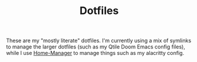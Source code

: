 #+title: Dotfiles
#+property: header-args :noweb yes
#+property: header-args:nix :tangle no
#+property: header-args:conf-yaml :tangle ~/.fzf-marks
#+startup: fold

These are my "mostly literate" dotfiles. I'm currently using a mix of symlinks to manage the larger dotfiles (such as my Qtile Doom Emacs config files), while I use [[github:nix-community/home-manager][Home-Manager]] to manage things such as my alacritty config.

* Home Configuration :noexport:
First I need to set up metadata for home-manager to be able to run properly.
#+name: hm-core
#+begin_src nix :tangle home.nix
{ config, pkgs, ... }:

{
  # Home Manager needs a bit of information about you and the
  # paths it should manage.
  home.username = "jhilker";
  home.homeDirectory = "/home/jhilker";

  # This value determines the Home Manager release that your
  # configuration is compatible with. This helps avoid breakage
  # when a new Home Manager release introduces backwards
  # incompatible changes.
  #
  # You can update Home Manager without changing this value. See
  # the Home Manager release notes for a list of state version
  # changes in each release.
  home.stateVersion = "22.05";

  # Let Home Manager install and manage itself.
  programs.home-manager.enable = true;
  targets.genericLinux.enable = true;
  <<hm-packages>>
  <<hm-shells>>
  <<hm-editors>>
  <<hm-git>>
  <<hm-gpg>>
}
#+end_src

** Packages
I have several packages I'd like to install - namely GNU Stow, Hugo, and neofetch, though as I install more I will add them here.
#+name: hm-packages
#+begin_src nix
home.packages = with pkgs; [
    stow
    hugo
    neofetch
    jq
    git-crypt
    go
  #  ncspot
    <<hmDoomPkgs>>
    <<hmPythonPkgs>>
    <<hmNode>>
    <<hmShellPkgs>>
  ];
#+end_src

*** Doom Emacs Requirements
I need to add doom emacs' requirements here.
#+name: hmDoomPkgs
#+begin_src nix
sqlite
binutils
(ripgrep.override { withPCRE2 = true; })
gnutls
fd
imagemagick
zstd
nodePackages.javascript-typescript-langserver
editorconfig-core-c
emacs-all-the-icons-fonts
(aspellWithDicts (dicts: with dicts; [
  en
  en-computers
  en-science
  grc]))
gcc
#+end_src

*** Language Packages
**** Python
I love working with python, but I've found that maintaining dependencies can be a pain. While I normally like to keep a few global packages (such as =numpy=, =pandas=, =matplotlib=, =fontforge=, and =flask=), I much prefer to use something like =virtualenvwrapper= to maintain environments for each project.
#+name: hmPythonPkgs
#+begin_src nix
zlib
(python39.withPackages(p: with p; [
  fontforge
  numpy
  pandas
  flask
  virtualenvwrapper
  pip
  python-lsp-server
]))
#+end_src

**** Node
I use Node JS for a variety of things.
#+name: hmNode
#+begin_src nix
nodejs
nodePackages.npm
nodePackages.tailwindcss
nodePackages.postcss-cli
nodePackages.typescript
#+end_src

*** Shell Packages
I like to use exa as an ls replacement.
#+name: hmShellPkgs
#+begin_src nix

#+end_src

** Shell Configuration
I use ZSH for my day-to-day shell. However, because I'm currently using WSL2, I wanted to be able to manage bash as well. I merely enable bash integration here, though I want to set up auto-cd as well, since I tend to use that as well as FZF-marks.
#+name: hm-shells
#+begin_src nix
<<hmSessVars>>
<<hmFzf>>
<<hmZsh>>
<<hmBash>>
<<hmStarship>>
#+end_src

*** Global Variables
#+name: hmSessVars
#+begin_src nix
home.sessionVariables = {
  WSLHOME = "/mnt/c/Users/camoh";
  PROJECT_HOME="$HOME/Devel/python/";
  LD_LIBRARY_PATH="$(nix eval nixpkgs#zlib.outPath --raw)/lib";
};
#+end_src

*** Functions
I have a few global functions I want to be available - namely FZF related functions with Docker, such as building my Iosevka fonts, creating a gitignore, etc.
**** Build Custom Iosevka
I want to quickly build an Iosevka font - it's what I use for all my config files.[fn:1]
#+name: hm-build-iosevka
#+begin_src sh
function buildIosevka {
  if  [[! $(pwd) = "/home/jhilker/josevka"]]; then
    cd /home/jhilker/josevka
  fi

  IOSEVKA_VER="$(awk 'NR==1{print $1}' $HOME/josevka/private-build-plans.toml)"
  TO_BUILD="$(rg '\[buildPlans.(josevka[a-z-]{0,})\]' $HOME/josevka/private-build-plans.toml | sed 's/]//g' | cut -d'.' -f2 | fzf)"
  docker run -e FONT_VERSION=$IOSEVKA_VER -it -v $(pwd):/build avivace/iosevka-build ttf::$TO_BUILD
}
#+end_src

**** Virtualenv Project
I also want to quickly work on python projects.
#+name: hmToWorkOn
#+begin_src sh
function toWorkOn(){
    project="$(lsvirtualenv -b | fzf)"
    echo $project
}
#+end_src

*** ZSH
I prefer to use ZSH over Bash because of syntax highlighting and autosuggestions.
#+name: hmZsh
#+begin_src nix
programs.zsh = {
  enable = true;
  enableSyntaxHighlighting = true;
  enableAutosuggestions = true;
  autocd = true;
  shellAliases = {
    ref = "source ~/.zshrc";
    <<hmAliases>>
  };
  initExtra = ''
    <<venvWrapperConf>>
    ## source ~/.local/fzf-marks/fzf-marks.plugin.zsh
    <<runDocker>>
<<hmToWorkOn>>
  '';
};
#+end_src

*** Bash
Although I normally use ZSH, sometimes I might want or need to use bash for a simple script. This just sets up my ZSH to be run if if my nix zsh exists.
#+name: hmBash
#+begin_src nix
programs.bash = {
  enable = true;
  shellAliases = {
    ref = "source ~/.bashrc";
    <<hmAliases>>
  };
  initExtra = ''
    <<venvWrapperConf>>
    ## source ~/.local/fzf-marks/fzf-marks.plugin.bash
    <<runDocker>>
    <<hmToWorkOn>>
    '';
};
#+end_src

*** Programs
**** FZF
#+name: hmFzf
#+begin_src nix
programs.fzf = {
    enable = true;
    enableBashIntegration = true;
    enableZshIntegration = true;
};
#+end_src

***** FZF-Marks
I normally use fzf-marks to quickly jump to my most commonly used directories - such as my roam directories, etc.
#+begin_src conf-yaml
winhome: /mnt/c/Users/camoh/
dotfiles: ~/.dotfiles/
org: /mnt/c/Users/camoh/Dropbox/org/
#+end_src


**** Starship
Starship is my terminal prompt of choice - what can I say, it's absolutely incredible.
#+name: hmStarship
#+begin_src nix
programs.starship = {
  enable = true;
  enableBashIntegration = true;
  enableZshIntegration = true;
  settings = {
    line_break.disabled = true;
  };
};
#+end_src

*** Misc Changes
**** Enabling VirtualEnvWrapper

#+name: venvWrapperConf
#+begin_src nix
source "${pkgs.python39Packages.virtualenvwrapper.outPath}/bin/virtualenvwrapper.sh"
#+end_src

**** Enabling Docker
I want to enable docker on startup.
#+name: runDocker
#+begin_src sh
RUNNING=`ps aux | grep dockerd | grep -v grep`
if [ -z "$RUNNING" ]; then
    sudo dockerd > /dev/null 2>&1 &
    disown
fi
#+end_src

*** Aliases
I keep a few shell aliases here.
#+name: hmAliases
#+begin_src nix
mypy = "~/.nix-profile/bin/python3 $@";
hms = "home-manager switch -f ~/.dotfiles/home.nix";
doom = "~/.emacs.d/bin/doom $@";
ls = "${pkgs.exa.outPath}/bin/exa -alh --git-ignore --icons";
ll = "${pkgs.exa.outPath}/bin/exa -alh";
cat = "${pkgs.bat.outPath}/bin/bat $@";
notify-send = "wsl-notify-send.exe $@";
spicetify = "spicetify.exe $@";
#+end_src

** Editors
While I normally use emacs for large-scale projects, I do like to use neovim for quick edits.
#+name: hm-editors
#+begin_src nix
programs.emacs.enable = true;
services.emacs.enable = true;
<<hm-neovim>>
#+end_src
*** Neovim
I want to enable neovim here.
#+name: hm-neovim
#+begin_src nix
programs.neovim = {
    enable = true;
    viAlias = true;
    vimAlias = true;
};
#+end_src

** Git
Is there really that much to say about this config? It's not that fancy.
#+name: hm-git
#+begin_src nix
programs.git = {
  enable = true;
  userName = "Jacob Hilker";
  userEmail = "jacob.hilker2@gmail.com";
  signing = {
    key = "jacob.hilker2@gmail.com";
    signByDefault = true;
  };
  <<hmGitDelta>>
  <<hmGitExtra>>
};
#+end_src
*** Extra Configuration
I like to use "main" as my default branch rather than "master".
#+name: hmGitExtra
#+begin_src nix
extraConfig = {
  init.defaultBranch = "main";
};
#+end_src

*** Delta
I like to use delta for viewing diffs.
#+name: hmGitDelta
#+begin_src nix
delta = {
  enable = true;
};
#+end_src

** GPG
I use GPG to sign all of my git commits and to encrypt sensitive files.
#+name: hm-gpg
#+begin_src nix
programs.gpg.enable = true;
<<hm-gpg-agent>>
#+end_src
*** GPG-Agent
However, although I love GPG, I don't want to enter a password every 10 minutes - I'd much rather enter the password once for the day and enable that.
#+name: hm-gpg-agent
#+begin_src nix
services.gpg-agent = {
  enable = true;
  enableBashIntegration = true;
  enableZshIntegration = true;
  enableSshSupport = true;
  defaultCacheTtl = 86400;
  defaultCacheTtlSsh = 86400;
};
#+end_src

** Media Programs
*** NCSpot
Ncspot has quickly become my terminal-based spotify client of choice. Sure, I /technically/ have the graphical client, but why use that when ncspot is so much more simpler? While I don't use ncspot on WSL, on my lower-end machines I feel as though it's the simplest choice to configure and set up.
#+name: hm-ncspot
#+begin_src nix
programs.ncspot = {
  enable = true;
  settings = {
    shuffle = true;
    notify = true;
    use_nerdfont = true;
    <<ncspotTheme>>
    #<<ncspotKeys>>
  };
};
#+end_src

** WSL-Specific Programs
*** Windows Terminal
This is my config file to Windows Terminal - while I'm not tangling it right now, it contains everything I need for getting my terminal up and running.
#+begin_src json :tangle no
{
    "$help": "https://aka.ms/terminal-documentation",
    "$schema": "https://aka.ms/terminal-profiles-schema",
    "actions":
    [
        {
            "command": "paste"
        },
        {
            "command":
            {
                "action": "copy",
                "singleLine": false
            },
            "keys": "ctrl+c"
        },
        {
            "command": "unbound",
            "keys": "ctrl+v"
        },
        {
            "command": "unbound",
            "keys": "alt+shift+d"
        },
        {
            "command": "find",
            "keys": "ctrl+shift+f"
        },
        {
            "command":
            {
                "action": "splitPane",
                "split": "auto",
                "splitMode": "duplicate"
            },
            "keys": "ctrl+shift+]"
        }
    ],
    "copyFormatting": "none",
    "copyOnSelect": false,
    "defaultProfile": "{52ee2030-755d-4062-9cd4-a32da9c530df}",
    "profiles":
    {
        "defaults":
        {
            "colorScheme": "Gruvbox Hard Dark",
            "font":
            {
                "face": "Josevka"
            }
        },
        "list":
        [
            {
                "guid": "{61c54bbd-c2c6-5271-96e7-009a87ff44bf}",
                "hidden": false,
                "name": "Windows PowerShell"
            },
            {
                "guid": "{0caa0dad-35be-5f56-a8ff-afceeeaa6101}",
                "hidden": false,
                "name": "Command Prompt"
            },
            {
                "guid": "{b453ae62-4e3d-5e58-b989-0a998ec441b8}",
                "hidden": true,
                "name": "Azure Cloud Shell",
                "source": "Windows.Terminal.Azure"
            },
            {
                "commandline": "C:\\Windows\\system32\\wsl.exe -d Ubuntu ~/.nix-profile/bin/zsh",
                "guid": "{52ee2030-755d-4062-9cd4-a32da9c530df}",
                "hidden": false,
                "icon": "ms-appx:///ProfileIcons/{9acb9455-ca41-5af7-950f-6bca1bc9722f}.png",
                "name": "Ubuntu",
                "startingDirectory": "~"
            }
        ]
    },
    "schemes":
    [
        {
            "background": "#0C0C0C",
            "black": "#0C0C0C",
            "blue": "#0037DA",
            "brightBlack": "#767676",
            "brightBlue": "#3B78FF",
            "brightCyan": "#61D6D6",
            "brightGreen": "#16C60C",
            "brightPurple": "#B4009E",
            "brightRed": "#E74856",
            "brightWhite": "#F2F2F2",
            "brightYellow": "#F9F1A5",
            "cursorColor": "#FFFFFF",
            "cyan": "#3A96DD",
            "foreground": "#CCCCCC",
            "green": "#13A10E",
            "name": "Campbell",
            "purple": "#881798",
            "red": "#C50F1F",
            "selectionBackground": "#FFFFFF",
            "white": "#CCCCCC",
            "yellow": "#C19C00"
        },
        {
            "background": "#012456",
            "black": "#0C0C0C",
            "blue": "#0037DA",
            "brightBlack": "#767676",
            "brightBlue": "#3B78FF",
            "brightCyan": "#61D6D6",
            "brightGreen": "#16C60C",
            "brightPurple": "#B4009E",
            "brightRed": "#E74856",
            "brightWhite": "#F2F2F2",
            "brightYellow": "#F9F1A5",
            "cursorColor": "#FFFFFF",
            "cyan": "#3A96DD",
            "foreground": "#CCCCCC",
            "green": "#13A10E",
            "name": "Campbell Powershell",
            "purple": "#881798",
            "red": "#C50F1F",
            "selectionBackground": "#FFFFFF",
            "white": "#CCCCCC",
            "yellow": "#C19C00"
        },
        {
            "background": "#1D2021",
            "black": "#1D2021",
            "blue": "#458588",
            "brightBlack": "#928374",
            "brightBlue": "#83A598",
            "brightCyan": "#8EC07C",
            "brightGreen": "#B8BB26",
            "brightPurple": "#D3869B",
            "brightRed": "#FB4934",
            "brightWhite": "#EBDBB2",
            "brightYellow": "#FABD2F",
            "cursorColor": "#EBDBB2",
            "cyan": "#689D6A",
            "foreground": "#EBDBB2",
            "green": "#98971A",
            "name": "Gruvbox Hard Dark",
            "purple": "#B16286",
            "red": "#CC241D",
            "selectionBackground": "#D3869B",
            "white": "#A89984",
            "yellow": "#D79921"
        },
        {
            "background": "#282828",
            "black": "#282828",
            "blue": "#458588",
            "brightBlack": "#928374",
            "brightBlue": "#83A598",
            "brightCyan": "#8EC07C",
            "brightGreen": "#B8BB26",
            "brightPurple": "#D3869B",
            "brightRed": "#FB4934",
            "brightWhite": "#EBDBB2",
            "brightYellow": "#FABD2F",
            "cursorColor": "#FFFFFF",
            "cyan": "#689D6A",
            "foreground": "#EBDBB2",
            "green": "#98971A",
            "name": "Gruvbox Medium Dark",
            "purple": "#B16286",
            "red": "#CC241D",
            "selectionBackground": "#FFFFFF",
            "white": "#A89984",
            "yellow": "#D79921"
        },
        {
            "background": "#32302F",
            "black": "#32302F",
            "blue": "#458588",
            "brightBlack": "#928374",
            "brightBlue": "#83A598",
            "brightCyan": "#8EC07C",
            "brightGreen": "#B8BB26",
            "brightPurple": "#D3869B",
            "brightRed": "#FB4934",
            "brightWhite": "#EBDBB2",
            "brightYellow": "#FABD2F",
            "cursorColor": "#FFFFFF",
            "cyan": "#689D6A",
            "foreground": "#EBDBB2",
            "green": "#98971A",
            "name": "Gruvbox Soft Dark",
            "purple": "#B16286",
            "red": "#CC241D",
            "selectionBackground": "#FFFFFF",
            "white": "#A89984",
            "yellow": "#D79921"
        },
        {
            "background": "#1D2021",
            "black": "#665C54",
            "blue": "#7DAEA3",
            "brightBlack": "#928374",
            "brightBlue": "#7DAEA3",
            "brightCyan": "#89B482",
            "brightGreen": "#A9B665",
            "brightPurple": "#D3869B",
            "brightRed": "#EA6962",
            "brightWhite": "#D4BE98",
            "brightYellow": "#D8A657",
            "cursorColor": "#FFFFFF",
            "cyan": "#89B482",
            "foreground": "#D4BE98",
            "green": "#A9B665",
            "name": "Gruvbox-Material Hard Dark",
            "purple": "#D3869B",
            "red": "#EA6962",
            "selectionBackground": "#FFFFFF",
            "white": "#D4BE98",
            "yellow": "#D8A657"
        },
        {
            "background": "#F9F5D7",
            "black": "#504945",
            "blue": "#45707A",
            "brightBlack": "#504945",
            "brightBlue": "#45707A",
            "brightCyan": "#4C7A5D",
            "brightGreen": "#6C782E",
            "brightPurple": "#945E80",
            "brightRed": "#C14A4A",
            "brightWhite": "#D4BE98",
            "brightYellow": "#B47109",
            "cursorColor": "#FFFFFF",
            "cyan": "#4C7A5D",
            "foreground": "#654735",
            "green": "#6C782E",
            "name": "Gruvbox-Material Hard Light",
            "purple": "#945E80",
            "red": "#C14A4A",
            "selectionBackground": "#FFFFFF",
            "white": "#D4BE98",
            "yellow": "#B47109"
        },
        {
            "background": "#282828",
            "black": "#665C54",
            "blue": "#7DAEA3",
            "brightBlack": "#928374",
            "brightBlue": "#7DAEA3",
            "brightCyan": "#89B482",
            "brightGreen": "#A9B665",
            "brightPurple": "#D3869B",
            "brightRed": "#EA6962",
            "brightWhite": "#D4BE98",
            "brightYellow": "#D8A657",
            "cursorColor": "#FFFFFF",
            "cyan": "#89B482",
            "foreground": "#D4BE98",
            "green": "#A9B665",
            "name": "Gruvbox-Material Medium Dark",
            "purple": "#D3869B",
            "red": "#EA6962",
            "selectionBackground": "#FFFFFF",
            "white": "#D4BE98",
            "yellow": "#D8A657"
        },
        {
            "background": "#FBF1C7",
            "black": "#504945",
            "blue": "#45707A",
            "brightBlack": "#504945",
            "brightBlue": "#45707A",
            "brightCyan": "#4C7A5D",
            "brightGreen": "#6C782E",
            "brightPurple": "#945E80",
            "brightRed": "#C14A4A",
            "brightWhite": "#D4BE98",
            "brightYellow": "#B47109",
            "cursorColor": "#FFFFFF",
            "cyan": "#4C7A5D",
            "foreground": "#654735",
            "green": "#6C782E",
            "name": "Gruvbox-Material Medium Light",
            "purple": "#945E80",
            "red": "#C14A4A",
            "selectionBackground": "#FFFFFF",
            "white": "#D4BE98",
            "yellow": "#B47109"
        },
        {
            "background": "#32302F",
            "black": "#665C54",
            "blue": "#7DAEA3",
            "brightBlack": "#928374",
            "brightBlue": "#7DAEA3",
            "brightCyan": "#89B482",
            "brightGreen": "#A9B665",
            "brightPurple": "#D3869B",
            "brightRed": "#EA6962",
            "brightWhite": "#D4BE98",
            "brightYellow": "#D8A657",
            "cursorColor": "#FFFFFF",
            "cyan": "#89B482",
            "foreground": "#D4BE98",
            "green": "#A9B665",
            "name": "Gruvbox-Material Soft Dark",
            "purple": "#D3869B",
            "red": "#EA6962",
            "selectionBackground": "#FFFFFF",
            "white": "#D4BE98",
            "yellow": "#D8A657"
        },
        {
            "background": "#F2E5BC",
            "black": "#504945",
            "blue": "#45707A",
            "brightBlack": "#504945",
            "brightBlue": "#45707A",
            "brightCyan": "#4C7A5D",
            "brightGreen": "#6C782E",
            "brightPurple": "#945E80",
            "brightRed": "#C14A4A",
            "brightWhite": "#D4BE98",
            "brightYellow": "#B47109",
            "cursorColor": "#FFFFFF",
            "cyan": "#4C7A5D",
            "foreground": "#654735",
            "green": "#6C782E",
            "name": "Gruvbox-Material Soft Light",
            "purple": "#945E80",
            "red": "#C14A4A",
            "selectionBackground": "#FFFFFF",
            "white": "#D4BE98",
            "yellow": "#B47109"
        },
        {
            "background": "#20242C",
            "black": "#3B4252",
            "blue": "#81A1C1",
            "brightBlack": "#3B4252",
            "brightBlue": "#5E81AC",
            "brightCyan": "#88C0D0",
            "brightGreen": "#A3BE8C",
            "brightPurple": "#B48EAD",
            "brightRed": "#D08770",
            "brightWhite": "#E5E9F0",
            "brightYellow": "#EBCB8B",
            "cursorColor": "#EBCB8B",
            "cyan": "#88C0D0",
            "foreground": "#E5E9F0",
            "green": "#8FBCBB",
            "name": "Nord",
            "purple": "#B48EAD",
            "red": "#BF616A",
            "selectionBackground": "#434C5E",
            "white": "#D8DEE9",
            "yellow": "#EBCB8B"
        },
        {
            "background": "#282C34",
            "black": "#282C34",
            "blue": "#61AFEF",
            "brightBlack": "#5A6374",
            "brightBlue": "#61AFEF",
            "brightCyan": "#56B6C2",
            "brightGreen": "#98C379",
            "brightPurple": "#C678DD",
            "brightRed": "#E06C75",
            "brightWhite": "#DCDFE4",
            "brightYellow": "#E5C07B",
            "cursorColor": "#FFFFFF",
            "cyan": "#56B6C2",
            "foreground": "#DCDFE4",
            "green": "#98C379",
            "name": "One Half Dark",
            "purple": "#C678DD",
            "red": "#E06C75",
            "selectionBackground": "#FFFFFF",
            "white": "#DCDFE4",
            "yellow": "#E5C07B"
        },
        {
            "background": "#FAFAFA",
            "black": "#383A42",
            "blue": "#0184BC",
            "brightBlack": "#4F525D",
            "brightBlue": "#61AFEF",
            "brightCyan": "#56B5C1",
            "brightGreen": "#98C379",
            "brightPurple": "#C577DD",
            "brightRed": "#DF6C75",
            "brightWhite": "#FFFFFF",
            "brightYellow": "#E4C07A",
            "cursorColor": "#4F525D",
            "cyan": "#0997B3",
            "foreground": "#383A42",
            "green": "#50A14F",
            "name": "One Half Light",
            "purple": "#A626A4",
            "red": "#E45649",
            "selectionBackground": "#FFFFFF",
            "white": "#FAFAFA",
            "yellow": "#C18301"
        },
        {
            "background": "#002B36",
            "black": "#002B36",
            "blue": "#268BD2",
            "brightBlack": "#073642",
            "brightBlue": "#839496",
            "brightCyan": "#93A1A1",
            "brightGreen": "#586E75",
            "brightPurple": "#6C71C4",
            "brightRed": "#CB4B16",
            "brightWhite": "#FDF6E3",
            "brightYellow": "#657B83",
            "cursorColor": "#FFFFFF",
            "cyan": "#2AA198",
            "foreground": "#839496",
            "green": "#859900",
            "name": "Solarized Dark",
            "purple": "#D33682",
            "red": "#DC322F",
            "selectionBackground": "#FFFFFF",
            "white": "#EEE8D5",
            "yellow": "#B58900"
        },
        {
            "background": "#FDF6E3",
            "black": "#002B36",
            "blue": "#268BD2",
            "brightBlack": "#073642",
            "brightBlue": "#839496",
            "brightCyan": "#93A1A1",
            "brightGreen": "#586E75",
            "brightPurple": "#6C71C4",
            "brightRed": "#CB4B16",
            "brightWhite": "#FDF6E3",
            "brightYellow": "#657B83",
            "cursorColor": "#002B36",
            "cyan": "#2AA198",
            "foreground": "#657B83",
            "green": "#859900",
            "name": "Solarized Light",
            "purple": "#D33682",
            "red": "#DC322F",
            "selectionBackground": "#FFFFFF",
            "white": "#EEE8D5",
            "yellow": "#B58900"
        },
        {
            "background": "#000000",
            "black": "#000000",
            "blue": "#3465A4",
            "brightBlack": "#555753",
            "brightBlue": "#729FCF",
            "brightCyan": "#34E2E2",
            "brightGreen": "#8AE234",
            "brightPurple": "#AD7FA8",
            "brightRed": "#EF2929",
            "brightWhite": "#EEEEEC",
            "brightYellow": "#FCE94F",
            "cursorColor": "#FFFFFF",
            "cyan": "#06989A",
            "foreground": "#D3D7CF",
            "green": "#4E9A06",
            "name": "Tango Dark",
            "purple": "#75507B",
            "red": "#CC0000",
            "selectionBackground": "#FFFFFF",
            "white": "#D3D7CF",
            "yellow": "#C4A000"
        },
        {
            "background": "#FFFFFF",
            "black": "#000000",
            "blue": "#3465A4",
            "brightBlack": "#555753",
            "brightBlue": "#729FCF",
            "brightCyan": "#34E2E2",
            "brightGreen": "#8AE234",
            "brightPurple": "#AD7FA8",
            "brightRed": "#EF2929",
            "brightWhite": "#EEEEEC",
            "brightYellow": "#FCE94F",
            "cursorColor": "#000000",
            "cyan": "#06989A",
            "foreground": "#555753",
            "green": "#4E9A06",
            "name": "Tango Light",
            "purple": "#75507B",
            "red": "#CC0000",
            "selectionBackground": "#FFFFFF",
            "white": "#D3D7CF",
            "yellow": "#C4A000"
        },
        {
            "background": "#300A24",
            "black": "#171421",
            "blue": "#0037DA",
            "brightBlack": "#767676",
            "brightBlue": "#08458F",
            "brightCyan": "#2C9FB3",
            "brightGreen": "#26A269",
            "brightPurple": "#A347BA",
            "brightRed": "#C01C28",
            "brightWhite": "#F2F2F2",
            "brightYellow": "#A2734C",
            "cursorColor": "#FFFFFF",
            "cyan": "#3A96DD",
            "foreground": "#FFFFFF",
            "green": "#26A269",
            "name": "Ubuntu-22.04-ColorScheme",
            "purple": "#881798",
            "red": "#C21A23",
            "selectionBackground": "#FFFFFF",
            "white": "#CCCCCC",
            "yellow": "#A2734C"
        },
        {
            "background": "#300A24",
            "black": "#171421",
            "blue": "#0037DA",
            "brightBlack": "#767676",
            "brightBlue": "#08458F",
            "brightCyan": "#2C9FB3",
            "brightGreen": "#26A269",
            "brightPurple": "#A347BA",
            "brightRed": "#C01C28",
            "brightWhite": "#F2F2F2",
            "brightYellow": "#A2734C",
            "cursorColor": "#FFFFFF",
            "cyan": "#3A96DD",
            "foreground": "#FFFFFF",
            "green": "#26A269",
            "name": "Ubuntu-ColorScheme",
            "purple": "#881798",
            "red": "#C21A23",
            "selectionBackground": "#FFFFFF",
            "white": "#CCCCCC",
            "yellow": "#A2734C"
        },
        {
            "background": "#000000",
            "black": "#000000",
            "blue": "#000080",
            "brightBlack": "#808080",
            "brightBlue": "#0000FF",
            "brightCyan": "#00FFFF",
            "brightGreen": "#00FF00",
            "brightPurple": "#FF00FF",
            "brightRed": "#FF0000",
            "brightWhite": "#FFFFFF",
            "brightYellow": "#FFFF00",
            "cursorColor": "#FFFFFF",
            "cyan": "#008080",
            "foreground": "#C0C0C0",
            "green": "#008000",
            "name": "Vintage",
            "purple": "#800080",
            "red": "#800000",
            "selectionBackground": "#FFFFFF",
            "white": "#C0C0C0",
            "yellow": "#808000"
        }
    ],
    "theme": "dark"
}
#+end_src


* Footnotes :noexport:
[fn:1] The docker container for Iosevka builds is currently broken for me, with an ELIFECYCLE error - I've reached out for comment to see if it's wrong with my setup or with the container, which is why I am not including it in my =~/.bashrc= or =~/.zshrc= yet.
